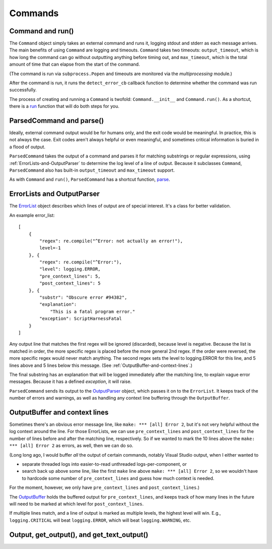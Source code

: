 Commands
========

.. _Command-and-run:

#################
Command and run()
#################

The ``Command`` object simply takes an external command and runs it, logging stdout and stderr as each message arrives.  The main benefits of using ``Command`` are logging and timeouts.  ``Command`` takes two timeouts: ``output_timeout``, which is how long the command can go without outputting anything before timing out, and ``max_timeout``, which is the total amount of time that can elapse from the start of the command.

(The command is run via ``subprocess.Popen`` and timeouts are monitored via the `multiprocessing` module.)

After the command is run, it runs the ``detect_error_cb`` callback function to determine whether the command was run successfully.

The process of creating and running a ``Command`` is twofold: ``Command.__init__`` and ``Command.run()``.  As a shortcut, there is a run_ function that will do both steps for you.

.. _run: scriptharness.commands.html#scriptharness.commands.run


.. _ParsedCommand-and-parse:

#########################
ParsedCommand and parse()
#########################

Ideally, external command output would be for humans only, and the exit code would be meaningful.  In practice, this is not always the case.  Exit codes aren't always helpful or even meaningful, and sometimes critical information is buried in a flood of output.

``ParsedCommand`` takes the output of a command and parses it for matching substrings or regular expressions, using :ref:`ErrorLists-and-OutputParser` to determine the log level of a line of output.  Because it subclasses ``Command``, ``ParsedCommand`` also has built-in ``output_timeout`` and ``max_timeout`` support.

As with ``Command`` and ``run()``, ``ParsedCommand`` has a shortcut function, parse_.

.. _parse: scriptharness.commands.html#scriptharness.commands.parse


.. _ErrorLists-and-OutputParser:

###########################
ErrorLists and OutputParser
###########################

The ErrorList_ object describes which lines of output are of special interest.  It's a class for better validation.

.. _ErrorList: scriptharness.errorlists.html#scriptharness.errorlists.ErrorList

An example error_list::

    [
        {
            "regex": re.compile("^Error: not actually an error!"),
            level=-1
        }, {
            "regex": re.compile("^Error:"),
            "level": logging.ERROR,
            "pre_context_lines": 5,
            "post_context_lines": 5
        }, {
            "substr": "Obscure error #94382",
            "explanation":
                "This is a fatal program error."
            "exception": ScriptHarnessFatal
        }
    ]

Any output line that matches the first regex will be ignored (discarded), because level is negative.  Because the list is matched in order, the more specific regex is placed before the more general 2nd regex.  If the order were reversed, the more specific regex would never match anything.  The second regex sets the level to logging.ERROR for this line, and 5 lines above and 5 lines below this message.  (See :ref:`OutputBuffer-and-context-lines`.)

The final substring has an explanation that will be logged immediately after the matching line, to explain vague error messages.  Because it has a defined `exception`, it will raise.

``ParsedCommand`` sends its output to the OutputParser_ object, which passes it on to the ``ErrorList``.  It keeps track of the number of errors and warnings, as well as handling any context line buffering through the ``OutputBuffer``.

.. _OutputParser: scriptharness.log.html#scriptharness.log.OutputParser


.. _OutputBuffer-and-context-lines:

##############################
OutputBuffer and context lines
##############################

Sometimes there's an obvious error message line, like ``make: *** [all] Error 2``, but it's not very helpful without the log context around the line.  For those ErrorLists, we can use ``pre_context_lines`` and ``post_context_lines`` for the number of lines before and after the matching line, respectively.  So if we wanted to mark the 10 lines above the ``make: *** [all] Error 2`` as errors, as well, then we can do so.

(Long long ago, I would buffer `all` the output of certain commands, notably Visual Studio output, when I either wanted to

* separate threaded logs into easier-to-read unthreaded logs-per-component, or
* search back up above some line, like the first ``make`` line above ``make: *** [all] Error 2``, so we wouldn't have to hardcode some number of ``pre_context_lines`` and guess how much context is needed.

For the moment, however, we only have ``pre_context_lines`` and ``post_context_lines``.)

The OutputBuffer_ holds the buffered output for ``pre_context_lines``, and keeps track of how many lines in the future will need to be marked at which level for ``post_context_lines``.

If multiple lines match, and a line of output is marked as multiple levels, the highest level will win.  E.g., ``logging.CRITICAL`` will beat ``logging.ERROR``, which will beat ``logging.WARNING``, etc.

.. _OutputBuffer: scriptharness.log.html#scriptharness.log.OutputBuffer


.. _Output-get_output-and-get_text_output:

###########################################
Output, get_output(), and get_text_output()
###########################################
